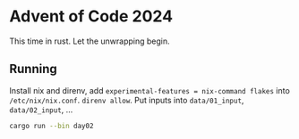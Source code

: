 * Advent of Code 2024
This time in rust. Let the unwrapping begin.

** Running
Install nix and direnv, add ~experimental-features = nix-command flakes~ into ~/etc/nix/nix.conf~.
~direnv allow~.
Put inputs into ~data/01_input~, ~data/02_input~, ...

#+BEGIN_SRC sh
cargo run --bin day02
#+END_SRC
